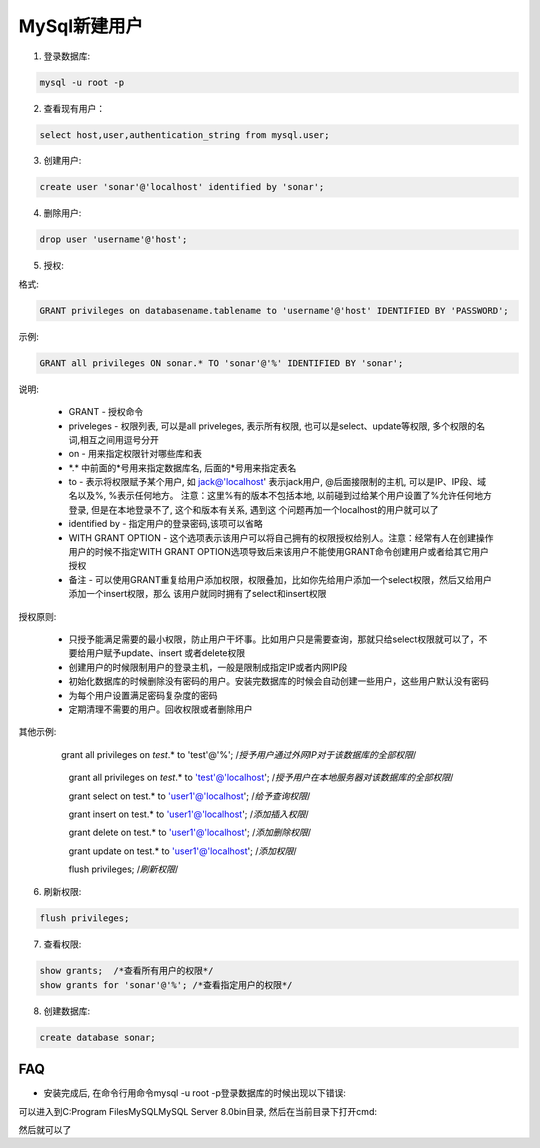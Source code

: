 MySql新建用户
===========================

1. 登录数据库: 

.. code::

    mysql -u root -p

2. 查看现有用户：

.. code::

    select host,user,authentication_string from mysql.user;
    
.. image:: images/CheckUser.jpeg

3. 创建用户:

.. code::

    create user 'sonar'@'localhost' identified by 'sonar';
    
.. image:: images/CreateUser.jpeg

4. 删除用户:

.. code::

    drop user 'username'@'host';

5. 授权:

格式:

.. code::

    GRANT privileges on databasename.tablename to 'username'@'host' IDENTIFIED BY 'PASSWORD';

示例:

.. code::

    GRANT all privileges ON sonar.* TO 'sonar'@'%' IDENTIFIED BY 'sonar';
    
说明:

    * GRANT - 授权命令
    * priveleges - 权限列表, 可以是all priveleges, 表示所有权限, 也可以是select、update等权限, 多个权限的名词,相互之间用逗号分开
    * on - 用来指定权限针对哪些库和表
    * \*.\* 中前面的*号用来指定数据库名, 后面的*号用来指定表名
    * to - 表示将权限赋予某个用户, 如 jack@'localhost' 表示jack用户, @后面接限制的主机, 可以是IP、IP段、域名以及%, %表示任何地方。
      注意：这里%有的版本不包括本地, 以前碰到过给某个用户设置了%允许任何地方登录, 但是在本地登录不了, 这个和版本有关系, 遇到这
      个问题再加一个localhost的用户就可以了
    * identified by - 指定用户的登录密码,该项可以省略
    * WITH GRANT OPTION - 这个选项表示该用户可以将自己拥有的权限授权给别人。注意：经常有人在创建操作用户的时候不指定WITH GRANT 
      OPTION选项导致后来该用户不能使用GRANT命令创建用户或者给其它用户授权
    * 备注 - 可以使用GRANT重复给用户添加权限，权限叠加，比如你先给用户添加一个select权限，然后又给用户添加一个insert权限，那么
      该用户就同时拥有了select和insert权限

授权原则:

    * 只授予能满足需要的最小权限，防止用户干坏事。比如用户只是需要查询，那就只给select权限就可以了，不要给用户赋予update、insert
      或者delete权限
    * 创建用户的时候限制用户的登录主机，一般是限制成指定IP或者内网IP段
    * 初始化数据库的时候删除没有密码的用户。安装完数据库的时候会自动创建一些用户，这些用户默认没有密码
    * 为每个用户设置满足密码复杂度的密码
    * 定期清理不需要的用户。回收权限或者删除用户

其他示例:

    .. code::
        
    　　grant all privileges on `test`.* to 'test'@'%'; /*授予用户通过外网IP对于该数据库的全部权限*/

        grant all privileges on `test`.* to 'test'@'localhost'; /*授予用户在本地服务器对该数据库的全部权限*/

        grant select on test.* to 'user1'@'localhost'; /*给予查询权限*/

        grant insert on test.* to 'user1'@'localhost'; /*添加插入权限*/

        grant delete on test.* to 'user1'@'localhost'; /*添加删除权限*/

        grant update on test.* to 'user1'@'localhost'; /*添加权限*/

        flush privileges; /*刷新权限*/

6. 刷新权限:

.. code::

    flush privileges;
    
7. 查看权限:

.. code::

    show grants;  /*查看所有用户的权限*/
    show grants for 'sonar'@'%'; /*查看指定用户的权限*/

8. 创建数据库:

.. code::

    create database sonar;












FAQ
-----

* 安装完成后, 在命令行用命令mysql -u root -p登录数据库的时候出现以下错误:

.. image:: images/LoginError.jpeg

可以进入到C:\Program Files\MySQL\MySQL Server 8.0\bin目录, 然后在当前目录下打开cmd:

.. image:: images/ChangePassword.jpeg

然后就可以了

    



